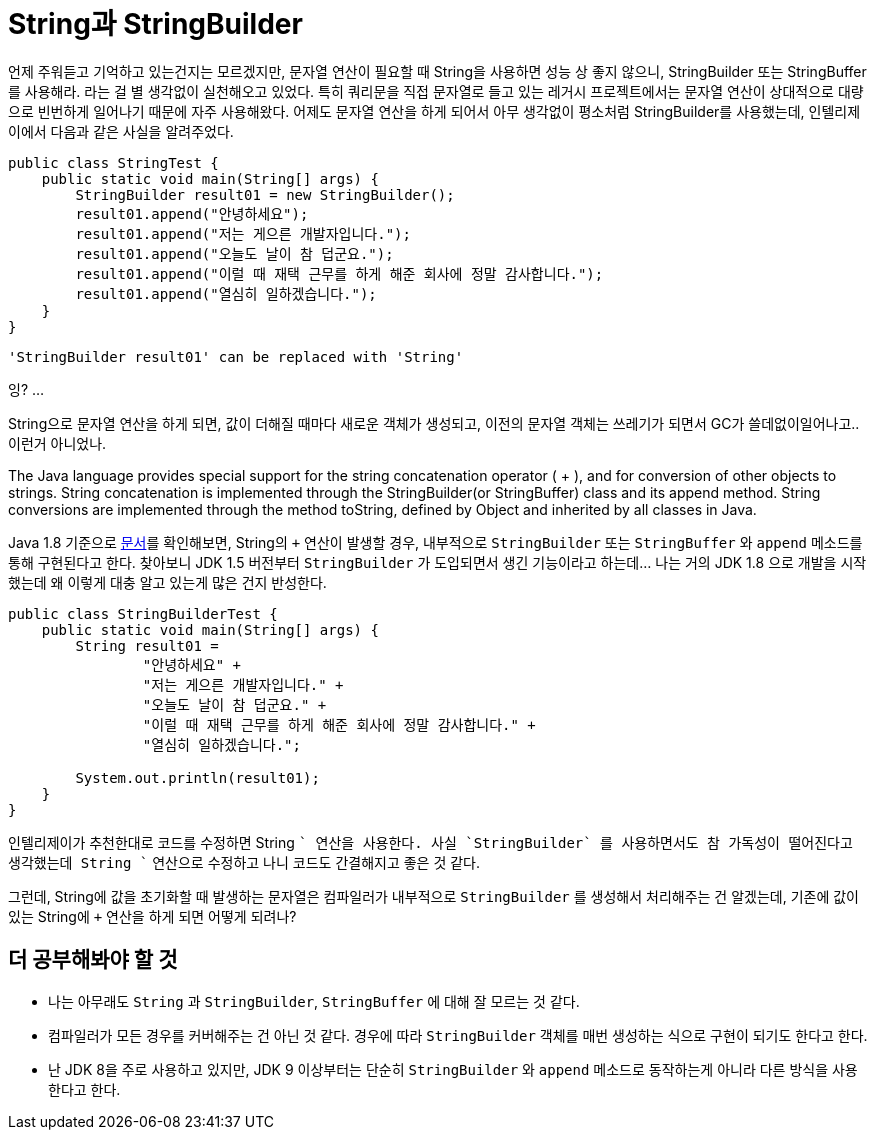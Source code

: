 = String과 StringBuilder

언제 주워듣고 기억하고 있는건지는 모르겠지만, 문자열 연산이 필요할 때 String을 사용하면 성능 상 좋지 않으니, StringBuilder 또는 StringBuffer를 사용해라. 라는 걸 별 생각없이 실천해오고 있었다. 특히 쿼리문을 직접 문자열로 들고 있는 레거시 프로젝트에서는 문자열 연산이 상대적으로 대량으로 빈번하게 일어나기 때문에 자주 사용해왔다. 어제도 문자열 연산을 하게 되어서 [.line-through]#아무 생각없이# 평소처럼 StringBuilder를 사용했는데, 인텔리제이에서 다음과 같은 사실을 알려주었다.

[,java]
----
public class StringTest {
    public static void main(String[] args) {
        StringBuilder result01 = new StringBuilder();
        result01.append("안녕하세요");
        result01.append("저는 게으른 개발자입니다.");
        result01.append("오늘도 날이 참 덥군요.");
        result01.append("이럴 때 재택 근무를 하게 해준 회사에 정말 감사합니다.");
        result01.append("열심히 일하겠습니다.");
    }
}
----

    'StringBuilder result01' can be replaced with 'String'


잉? ...

String으로 문자열 연산을 하게 되면, 값이 더해질 때마다 새로운 객체가 생성되고, 이전의 문자열 객체는 쓰레기가 되면서 GC가 쓸데없이일어나고.. 이런거 아니었나.

====
The Java language provides special support for the string concatenation operator ( + ), and for conversion of other objects to strings. String concatenation is implemented through the StringBuilder(or StringBuffer) class and its append method. String conversions are implemented through the method toString, defined by Object and inherited by all classes in Java.
====
Java 1.8 기준으로 https://docs.oracle.com/javase/8/docs/api/java/lang/String.html[문서]를 확인해보면, String의 `+` 연산이 발생할 경우, 내부적으로 `StringBuilder` 또는 `StringBuffer` 와 `append` 메소드를 통해 구현된다고 한다. 찾아보니 JDK 1.5 버전부터 `StringBuilder` 가 도입되면서 생긴 기능이라고 하는데... 나는 거의 JDK 1.8 으로 개발을 시작했는데 왜 이렇게 대충 알고 있는게 많은 건지 반성한다.

[,java]
----
public class StringBuilderTest {
    public static void main(String[] args) {
        String result01 =
                "안녕하세요" +
                "저는 게으른 개발자입니다." +
                "오늘도 날이 참 덥군요." +
                "이럴 때 재택 근무를 하게 해준 회사에 정말 감사합니다." +
                "열심히 일하겠습니다.";

        System.out.println(result01);
    }
}
----
인텔리제이가 추천한대로 코드를 수정하면 String `+` 연산을 사용한다. 사실 `StringBuilder` 를 사용하면서도 참 가독성이 떨어진다고 생각했는데 String `+` 연산으로 수정하고 나니 코드도 간결해지고 좋은 것 같다.

그런데, String에 값을 초기화할 때 발생하는 문자열은 컴파일러가 내부적으로 `StringBuilder` 를 생성해서 처리해주는 건 알겠는데, 기존에 값이 있는 String에 `+` 연산을 하게 되면 어떻게 되려나?

== 더 공부해봐야 할 것
* 나는 아무래도 `String` 과 `StringBuilder`, `StringBuffer` 에 대해 잘 모르는 것 같다.
* 컴파일러가 모든 경우를 커버해주는 건 아닌 것 같다. 경우에 따라 `StringBuilder` 객체를 매번 생성하는 식으로 구현이 되기도 한다고 한다.
* 난 JDK 8을 주로 사용하고 있지만, JDK 9 이상부터는 단순히 `StringBuilder` 와 `append` 메소드로 동작하는게 아니라 다른 방식을 사용한다고 한다.


